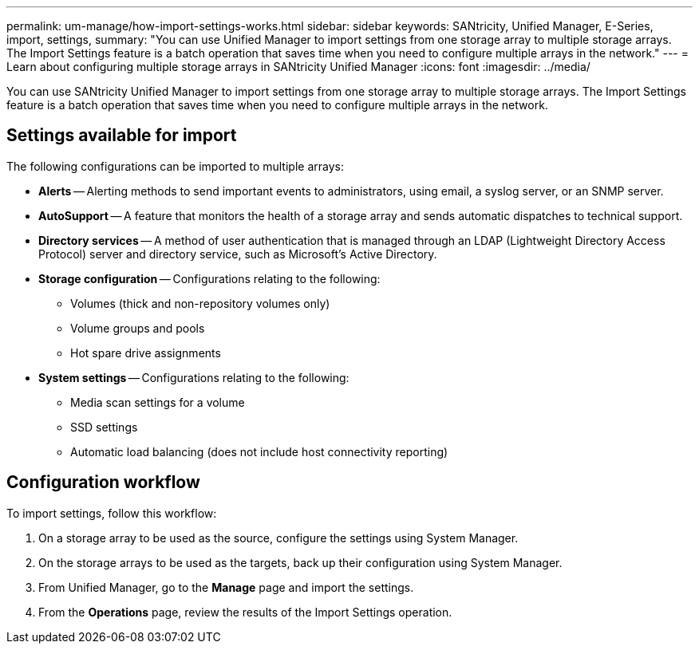 ---
permalink: um-manage/how-import-settings-works.html
sidebar: sidebar
keywords: SANtricity, Unified Manager, E-Series, import, settings, 
summary: "You can use Unified Manager to import settings from one storage array to multiple storage arrays. The Import Settings feature is a batch operation that saves time when you need to configure multiple arrays in the network."
---
= Learn about configuring multiple storage arrays in SANtricity Unified Manager
:icons: font
:imagesdir: ../media/

[.lead]
You can use SANtricity Unified Manager to import settings from one storage array to multiple storage arrays. The Import Settings feature is a batch operation that saves time when you need to configure multiple arrays in the network.

== Settings available for import

The following configurations can be imported to multiple arrays:

* *Alerts* -- Alerting methods to send important events to administrators, using email, a syslog server, or an SNMP server.
* *AutoSupport* -- A feature that monitors the health of a storage array and sends automatic dispatches to technical support.
* *Directory services* -- A method of user authentication that is managed through an LDAP (Lightweight Directory Access Protocol) server and directory service, such as Microsoft's Active Directory.
* *Storage configuration* -- Configurations relating to the following:
 ** Volumes (thick and non-repository volumes only)
 ** Volume groups and pools
 ** Hot spare drive assignments
* *System settings* -- Configurations relating to the following:
 ** Media scan settings for a volume
 ** SSD settings
 ** Automatic load balancing (does not include host connectivity reporting)

== Configuration workflow

To import settings, follow this workflow:

. On a storage array to be used as the source, configure the settings using System Manager.
. On the storage arrays to be used as the targets, back up their configuration using System Manager.
. From Unified Manager, go to the *Manage* page and import the settings.
. From the *Operations* page, review the results of the Import Settings operation.
